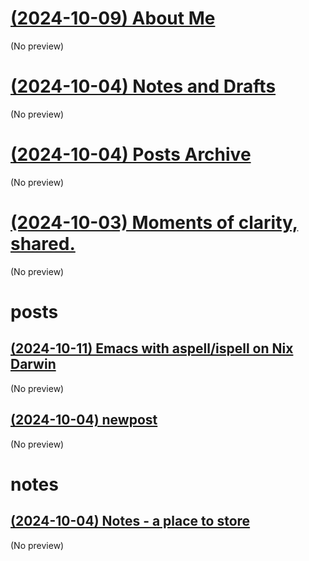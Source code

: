 * [[file:about.org][(2024-10-09) About Me]]
(No preview)
* [[file:notes.org][(2024-10-04) Notes and Drafts]]
(No preview)
* [[file:archive.org][(2024-10-04) Posts Archive]]
(No preview)
* [[file:index.org][(2024-10-03) Moments of clarity, shared.]]
(No preview)
* posts
** [[file:posts/20241004-emacs-ispell-aspell.org][(2024-10-11) Emacs with aspell/ispell on Nix Darwin]]
(No preview)
** [[file:posts/newpost.org][(2024-10-04) newpost]]
(No preview)
* notes
** [[file:notes/notes.org][(2024-10-04) Notes - a place to store]]
(No preview)
